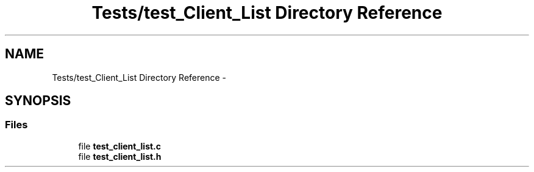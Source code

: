 .TH "Tests/test_Client_List Directory Reference" 3 "Mon Jan 10 2022" "TSP" \" -*- nroff -*-
.ad l
.nh
.SH NAME
Tests/test_Client_List Directory Reference \- 
.SH SYNOPSIS
.br
.PP
.SS "Files"

.in +1c
.ti -1c
.RI "file \fBtest_client_list\&.c\fP"
.br
.ti -1c
.RI "file \fBtest_client_list\&.h\fP"
.br
.in -1c
